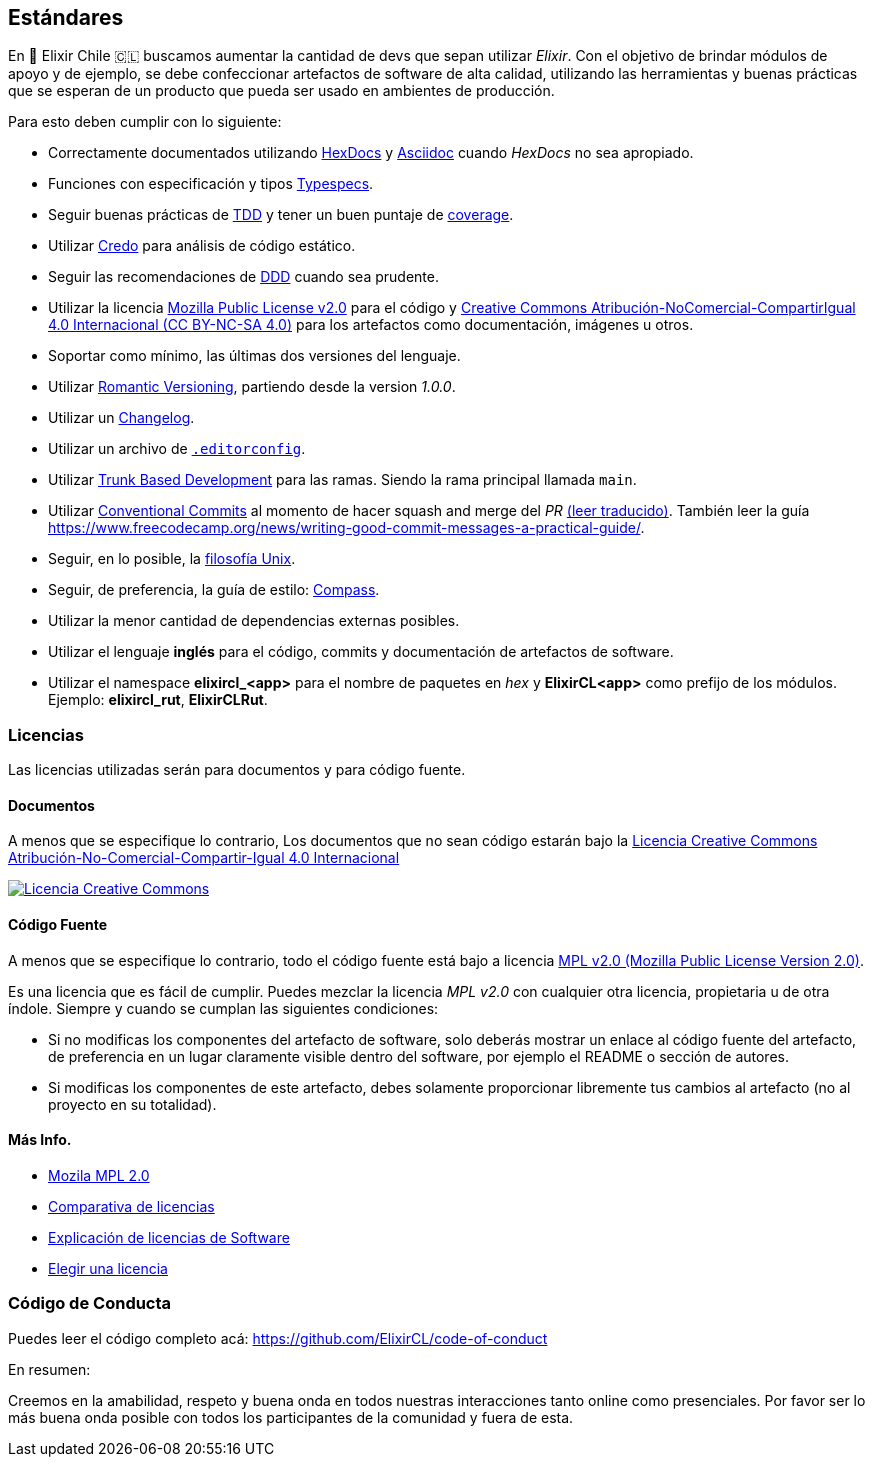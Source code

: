 
## Estándares

En 🧙 Elixir Chile 🇨🇱 buscamos aumentar la cantidad de devs que sepan
utilizar _Elixir_. Con el objetivo de brindar módulos de apoyo
y de ejemplo, se debe confeccionar artefactos de software de alta calidad,
utilizando las herramientas y buenas prácticas que se esperan
de un producto que pueda ser usado en ambientes de producción.

Para esto deben cumplir con lo siguiente:

- Correctamente documentados utilizando https://hexdocs.pm/elixir/master/writing-documentation.html[HexDocs] y https://asciidoctor.org/[Asciidoc] cuando _HexDocs_ no sea apropiado.

- Funciones con especificación y tipos https://hexdocs.pm/elixir/master/typespecs.html[Typespecs].

- Seguir buenas prácticas de https://hexdocs.pm/mix/master/Mix.Tasks.Test.html[TDD] y tener un buen puntaje de https://hexdocs.pm/mix/master/Mix.Tasks.Test.html#module-coverage[coverage].

- Utilizar https://github.com/rrrene/credo/[Credo] para análisis de código estático.

- Seguir las recomendaciones de https://www.dddcommunity.org/books/[DDD] cuando sea prudente.

- Utilizar la licencia https://www.mozilla.org/en-US/MPL/2.0/[Mozilla Public License v2.0] para el código y https://creativecommons.org/licenses/by-nc-sa/4.0/deed.es[Creative Commons Atribución-NoComercial-CompartirIgual 4.0 Internacional (CC BY-NC-SA 4.0)] para los artefactos como documentación, imágenes u otros.

- Soportar como mínimo, las últimas dos versiones del lenguaje.

- Utilizar https://github.com/romversioning/romver[Romantic Versioning], partiendo desde la version _1.0.0_.

- Utilizar un https://keepachangelog.com/es-ES/1.0.0/[Changelog].

- Utilizar un archivo de https://editorconfig.org/[`.editorconfig`].

- Utilizar https://trunkbaseddevelopment.com/[Trunk Based Development] para las ramas. Siendo la rama principal llamada `main`.

- Utilizar https://github.com/conventional-commits/conventionalcommits.org[Conventional Commits] al momento de hacer squash and merge del _PR_ https://www.conventionalcommits.org/es/v1.0.0/[(leer traducido)]. También leer la guía https://www.freecodecamp.org/news/writing-good-commit-messages-a-practical-guide/.

- Seguir, en lo posible, la https://en.wikipedia.org/wiki/Unix_philosophy[filosofía Unix].

- Seguir, de preferencia, la guía de estilo: https://nimblehq.co/compass/development/code-conventions/elixir/[Compass].

- Utilizar la menor cantidad de dependencias externas posibles.

- Utilizar el lenguaje *inglés* para el código, commits y documentación de artefactos de software.

- Utilizar el namespace *elixircl_<app>* para el nombre de paquetes en _hex_ y *ElixirCL<app>* como prefijo de los módulos. Ejemplo: *elixircl_rut*, *ElixirCLRut*.

### Licencias

Las licencias utilizadas serán para documentos y para código fuente.

#### Documentos

A menos que se especifique lo contrario, Los documentos que no sean código estarán bajo la http://creativecommons.org/licenses/by-nc-sa/4.0/[Licencia Creative Commons Atribución-No-Comercial-Compartir-Igual 4.0 Internacional]

http://creativecommons.org/licenses/by-nc-sa/4.0/[image:https://i.creativecommons.org/l/by-nc-sa/4.0/88x31.png[Licencia Creative Commons]]

#### Código Fuente

A menos que se especifique lo contrario, todo el código fuente está bajo a licencia
https://www.mozilla.org/en-US/MPL/2.0/[MPL v2.0 (Mozilla Public License Version 2.0)].

Es una licencia que es fácil de cumplir. Puedes mezclar la licencia _MPL v2.0_ con cualquier otra licencia, propietaria u de otra índole. Siempre y cuando se cumplan las siguientes condiciones:

- Si no modificas los componentes del artefacto de software, solo deberás mostrar un enlace al código fuente del artefacto, de preferencia en un lugar claramente visible dentro del software, por ejemplo el README o sección de autores.

- Si modificas los componentes de este artefacto, debes solamente proporcionar libremente tus cambios al artefacto (no al proyecto en su totalidad).

#### Más Info.

- https://www.mozilla.org/en-US/MPL/2.0/[Mozila MPL 2.0]
- https://en.wikipedia.org/wiki/Comparison_of_free_and_open-source_software_licences[Comparativa de licencias]
- https://shakuro.com/blog/software-licenses-explained/[Explicación de licencias de Software]
- https://choosealicense.com/licenses/mpl-2.0/[Elegir una licencia]

### Código de Conducta

Puedes leer el código completo acá: https://github.com/ElixirCL/code-of-conduct

En resumen:

Creemos en la amabilidad, respeto y buena onda en todos nuestras interacciones
tanto online como presenciales. Por favor ser lo más buena onda posible con todos
los participantes de la comunidad y fuera de esta.
